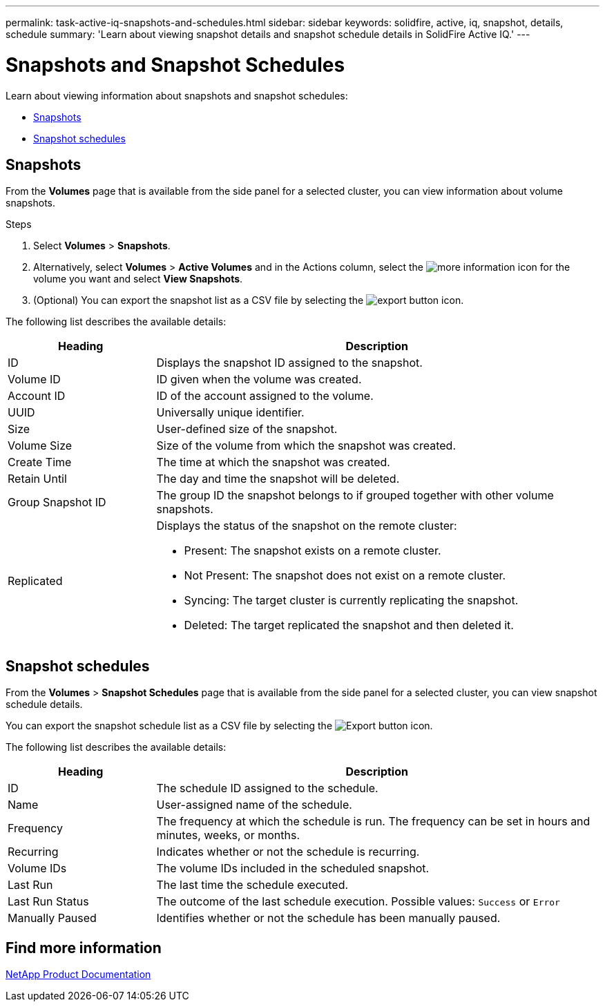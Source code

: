 ---
permalink: task-active-iq-snapshots-and-schedules.html
sidebar: sidebar
keywords: solidfire, active, iq, snapshot, details, schedule
summary: 'Learn about viewing snapshot details and snapshot schedule details in SolidFire Active IQ.'
---

= Snapshots and Snapshot Schedules
:icons: font
:imagesdir: ./media/

[.lead]
Learn about viewing information about snapshots and snapshot schedules:

* <<Snapshots>>
* <<Snapshot schedules>>

== Snapshots
From the *Volumes* page that is available from the side panel for a selected cluster, you can view information about volume snapshots.

.Steps

. Select *Volumes* > *Snapshots*.
. Alternatively, select *Volumes* > *Active Volumes* and in the Actions column, select the image:more_information.PNG[more information] icon for the volume you want and select *View Snapshots*.

. (Optional) You can export the snapshot list as a CSV file by selecting the image:export_button.PNG[export button] icon.

The following list describes the available details:

[cols=2*,options="header",cols="25,75"]
|===
|Heading |Description
|ID	|Displays the snapshot ID assigned to the snapshot.
|Volume ID |ID given when the volume was created.
|Account ID	|ID of the account assigned to the volume.
|UUID	|Universally unique identifier.
|Size	|User-defined size of the snapshot.
|Volume Size |Size of the volume from which the snapshot was created.
|Create Time |The time at which the snapshot was created.
|Retain Until |The day and time the snapshot will be deleted.
|Group Snapshot ID |The group ID the snapshot belongs to if grouped together with other volume snapshots.
|Replicated
a|Displays the status of the snapshot on the remote cluster:

* Present: The snapshot exists on a remote cluster.
* Not Present: The snapshot does not exist on a remote cluster.
* Syncing: The target cluster is currently replicating the snapshot.
* Deleted: The target replicated the snapshot and then deleted it.
|===

== Snapshot schedules
From the *Volumes* > *Snapshot Schedules* page that is available from the side panel for a selected cluster, you can view snapshot schedule details.

You can export the snapshot schedule list as a CSV file by selecting the image:export_button.PNG[Export button] icon.

The following list describes the available details:

[cols=2*,options="header",cols="25,75"]
|===
|Heading |Description
|ID	|The schedule ID assigned to the schedule.
|Name	|User-assigned name of the schedule.
|Frequency |The frequency at which the schedule is run. The frequency can be set in hours and minutes, weeks, or months.
|Recurring |Indicates whether or not the schedule is recurring.
|Volume IDs	|The volume IDs included in the scheduled snapshot.
|Last Run	|The last time the schedule executed.
|Last Run Status |The outcome of the last schedule execution.
Possible values: `Success` or `Error`
|Manually Paused |Identifies whether or not the schedule has been manually paused.
|===

== Find more information
https://www.netapp.com/support-and-training/documentation/[NetApp Product Documentation^]
